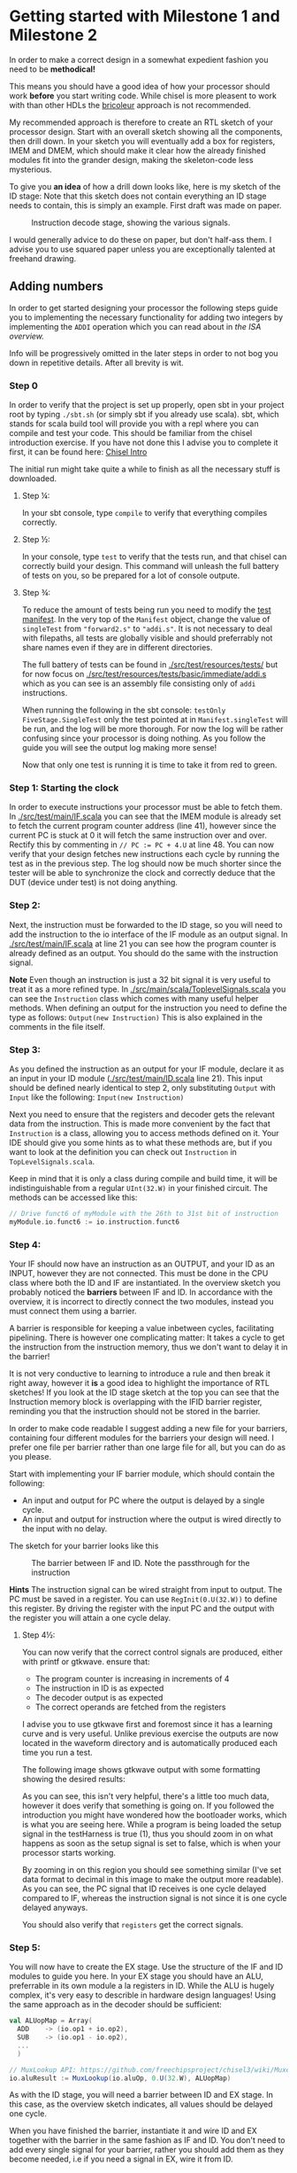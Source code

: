 * Getting started with Milestone 1 and Milestone 2
  In order to make a correct design in a somewhat expedient fashion you need to be
  *methodical!* 
  
  This means you should have a good idea of how your processor should work *before*
  you start writing code. While chisel is more pleasent to work with than other HDLs
  the [[https://i.imgur.com/6IpVNA7.jpg][bricoleur]] approach is not recommended.
  
  My recommended approach is therefore to create an RTL sketch of your processor design.
  Start with an overall sketch showing all the components, then drill down.
  In your sketch you will eventually add a box for registers, IMEM and DMEM, which
  should make it clear how the already finished modules fit into the grander design,
  making the skeleton-code less mysterious.
  
  To give you *an idea* of how a drill down looks like, here is my sketch of the ID stage:
  Note that this sketch does not contain everything an ID stage needs to contain, this is
  simply an example. First draft was made on paper.
  #+CAPTION: Instruction decode stage, showing the various signals.
  #+attr_html: :width 1000px
  #+attr_latex: :width 1000px
   [[./Images/IDstage.png]]
   
  I would generally advice to do these on paper, but don't half-ass them.
  I advise you to use squared paper unless you are exceptionally talented at freehand drawing.


** Adding numbers
   In order to get started designing your processor the following steps guide you to
   implementing the necessary functionality for adding two integers by implementing the
   ~ADDI~ operation which you can read about in [[instructions.org][the ISA overview.]]

   Info will be progressively omitted in the later steps in order to not bog you down
   in repetitive details. After all brevity is wit.
   
*** Step 0
    In order to verify that the project is set up properly, open sbt in your project root
    by typing ~./sbt.sh~ (or simply sbt if you already use scala).
    sbt, which stands for scala build tool will provide you with a repl where you can
    compile and test your code. This should be familiar from the chisel introduction exercise.
    If you have not done this I advise you to complete it first, it can be found here: [[https://github.com/PeterAaser/tdt4255-chisel-intro][Chisel Intro]] 
   
    The initial run might take quite a while to finish as all the necessary stuff is downloaded.

**** Step ¼:
     In your sbt console, type ~compile~ to verify that everything compiles correctly.

**** Step ½:
     In your console, type ~test~ to verify that the tests run, and that chisel can correctly
     build your design.
     This command will unleash the full battery of tests on you, so be prepared for a lot of
     console outpute.

**** Step ¾:
     To reduce the amount of tests being run you need to modify the [[./src/test/scala/Manifest.scala][test manifest]].
     In the very top of the ~Manifest~ object, change the value of ~singleTest~ from ~"forward2.s"~ 
     to ~"addi.s"~. It is not necessary to deal with filepaths, all tests are globally visible and
     should preferrably not share names even if they are in different directories.
     
     The full battery of tests can be found in [[./src/test/resources/tests/]] but for now focus on
     [[./src/test/resources/tests/basic/immediate/addi.s]] which as you can see is an assembly file
     consisting only of ~addi~ instructions.

     When running the following in the sbt console: ~testOnly FiveStage.SingleTest~
     only the test pointed at in ~Manifest.singleTest~ will be run, and the log will be more
     thorough.
     For now the log will be rather confusing since your processor is doing nothing.
     As you follow the guide you will see the output log making more sense!
     
     Now that only one test is running it is time to take it from red to green.
   
*** Step 1: Starting the clock
    In order to execute instructions your processor must be able to fetch them.
    In [[./src/test/main/IF.scala]] you can see that the IMEM module is already set to fetch
    the current program counter address (line 41), however since the current PC is stuck
    at 0 it will fetch the same instruction over and over. Rectify this by commenting in
    ~// PC := PC + 4.U~ at line 48.
    You can now verify that your design fetches new instructions each cycle by running
    the test as in the previous step. The log should now be much shorter since the tester
    will be able to synchronize the clock and correctly deduce that the DUT (device under test) 
    is not doing anything.

*** Step 2:
    Next, the instruction must be forwarded to the ID stage, so you will need to add the
    instruction to the io interface of the IF module as an output signal.
    In [[./src/test/main/IF.scala]] at line 21 you can see how the program counter is already
    defined as an output. 
    You should do the same with the instruction signal.
    
    *Note*
    Even though an instruction is just a 32 bit signal it is very useful to treat it as
    a more refined type.
    In [[./src/main/scala/ToplevelSignals.scala]] you can see the ~Instruction~ class which
    comes with many useful helper methods.
    When defining an output for the instruction you need to define the type as follows:
    ~Output(new Instruction)~
    This is also explained in the comments in the file itself.

*** Step 3:
    As you defined the instruction as an output for your IF module, declare it as an input
    in your ID module ([[./src/test/main/ID.scala]] line 21).
    This input should be defined nearly identical to step 2, only substituting ~Output~ with 
    ~Input~ like the following: ~Input(new Instruction)~

    Next you need to ensure that the registers and decoder gets the relevant data from the
    instruction.
    This is made more convenient by the fact that ~Instruction~ is a class, allowing you
    to access methods defined on it.
    Your IDE should give you some hints as to what these methods are, but if you want to look 
    at the definition you can check out ~Instruction~ in ~TopLevelSignals.scala~.
    
    Keep in mind that it is only a class during compile and build time, it will be 
    indistinguishable from a regular ~UInt(32.W)~ in your finished circuit.
    The methods can be accessed like this:
    #+BEGIN_SRC scala
    // Drive funct6 of myModule with the 26th to 31st bit of instruction
    myModule.io.funct6 := io.instruction.funct6
    #+END_SRC
    
    
*** Step 4:
    Your IF should now have an instruction as an OUTPUT, and your ID as an INPUT, however
    they are not connected. This must be done in the CPU class where both the ID and IF are
    instantiated.
    In the overview sketch you probably noticed the *barriers* between IF and ID.
    In accordance with the overview, it is incorrect to directly connect the two modules,
    instead you must connect them using a barrier.
    
    A barrier is responsible for keeping a value inbetween cycles, facilitating pipelining.
    There is however one complicating matter: It takes a cycle to get the instruction from the
    instruction memory, thus we don't want to delay it in the barrier!
    
    It is not very conductive to learning to introduce a rule and then break it right away,
    however it *is* a good idea to highlight the importance of RTL sketches!
    If you look at the ID stage sketch at the top you can see that the Instruction memory block
    is overlapping with the IFID barrier register, reminding you that the instruction should not 
    be stored in the barrier.

    In order to make code readable I suggest adding a new file for your barriers, containing
    four different modules for the barriers your design will need.
    I prefer one file per barrier rather than one large file for all, but you can do as you
    please.

    Start with implementing your IF barrier module, which should contain the following:
    + An input and output for PC where the output is delayed by a single cycle.
    + An input and output for instruction where the output is wired directly to the input with
      no delay.
      
    The sketch for your barrier looks like this
    #+CAPTION: The barrier between IF and ID. Note the passthrough for the instruction
    [[./Images/IFID.png]]
    
    *Hints*
    The instruction signal can be wired straight from input to output.
    The PC must be saved in a register. You can use ~RegInit(0.U(32.W))~ to define this register.
    By driving the register with the input PC and the output with the register you will attain
    a one cycle delay.
    
**** Step 4½:
     You can now verify that the correct control signals are produced, either with printf or gtkwave. 
     ensure that:
     + The program counter is increasing in increments of 4
     + The instruction in ID is as expected
     + The decoder output is as expected
     + The correct operands are fetched from the registers

     I advise you to use gtkwave first and foremost since it has a learning curve and is very useful.
     Unlike previous exercise the outputs are now located in the waveform directory and is automatically
     produced each time you run a test.

     The following image shows gtkwave output with some formatting showing the desired results:
     [[./Images/wave1.png]]
     
     As you can see, this isn't very helpful, there's a little too much data, however it does verify that something is going on.
     If you followed the introduction you might have wondered how the bootloader works, which is what you are seeing here.
     While a program is being loaded the setup signal in the testHarness is true (1), thus you should zoom in on what happens as
     soon as the setup signal is set to false, which is when your processor starts working.
     
     By zooming in on this region you should see something similar (I've set data format to decimal in this image to make the output
     more readable).
     As you can see, the PC signal that ID receives is one cycle delayed compared to IF, whereas the instruction signal is not since
     it is one cycle delayed anyways.
     [[./Images/wave2.png]]

     You should also verify that ~registers~ get the correct signals.
     
*** Step 5:
    You will now have to create the EX stage. Use the structure of the IF and ID modules to
    guide you here.
    In your EX stage you should have an ALU, preferrable in its own module a la registers in ID.
    While the ALU is hugely complex, it's very easy to describle in hardware design languages!
    Using the same approach as in the decoder should be sufficient:

    #+BEGIN_SRC scala
    val ALUopMap = Array(
      ADD    -> (io.op1 + io.op2),
      SUB    -> (io.op1 - io.op2),
      ...
      )

    // MuxLookup API: https://github.com/freechipsproject/chisel3/wiki/Muxes-and-Input-Selection#muxlookup
    io.aluResult := MuxLookup(io.aluOp, 0.U(32.W), ALUopMap)
    #+END_SRC
    
    As with the ID stage, you will need a barrier between ID and EX stage.
    In this case, as the overview sketch indicates, all values should be delayed one cycle.
    
    When you have finished the barrier, instantiate it and wire ID and EX together with the barrier in the 
    same fashion as IF and ID.
    You don't need to add every single signal for your barrier, rather you should add them as they
    become needed, i.e if you need a signal in EX, wire it from ID.

*** Step 6:
    Your MEM stage does very little when an ADDI instruction is executed, so implementing it should 
    be easy. All you have to do is forward signals.
    
    From the overview sketch you can see that the same trick used in the IF/ID barrier is utilized
    here, bypassing the data memory read value since it is already delayed by a cycle, however ~addi~
    does not interact with the data memory so this can be omitted.

*** Step 7:
    You now need to actually write the result back to your register bank. 
    This should be handled at the CPU level.
    If you sketched your processor already you probably made sure to keep track of the control 
    signals for the instruction currently in WB, so writing to the correct register address should
    be easy for you ;)
    
    Did you just realize that you had been driving ~registers.writeEnable~ and ~registers.writeAddress~
    with the instruction from the IFID barrier?
    If so the signal is at the correct spot but at the wrong time!
    
    It is only when the instruction is fully computed that it should be written back, therefore the 
    control signals for register write enable and address are propagated through the pipeline at the 
    same pace as the instruction itself so that they reach the register module when the result is
    ready!
    
*** Step 8:
    Ensure that the simplest addi test works, and give yourself a pat on the back!
    You've just found the corner pieces of the puzzle, so filling in the rest is "simply" being methodical.

